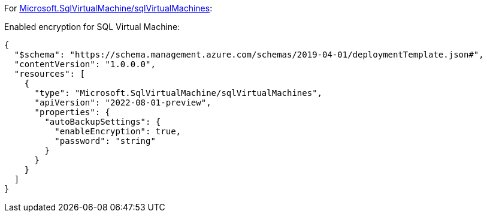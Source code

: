 For https://learn.microsoft.com/en-us/azure/templates/microsoft.sqlvirtualmachine/sqlvirtualmachines[Microsoft.SqlVirtualMachine/sqlVirtualMachines]:

Enabled encryption for SQL Virtual Machine:
[source,json,diff-id=801,diff-type=compliant]
----
{
  "$schema": "https://schema.management.azure.com/schemas/2019-04-01/deploymentTemplate.json#",
  "contentVersion": "1.0.0.0",
  "resources": [
    {
      "type": "Microsoft.SqlVirtualMachine/sqlVirtualMachines",
      "apiVersion": "2022-08-01-preview",
      "properties": {
        "autoBackupSettings": {
          "enableEncryption": true,
          "password": "string"
        }
      }
    }
  ]
}
----
